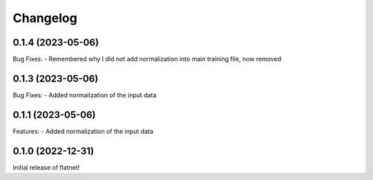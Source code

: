 Changelog
=========
0.1.4 (2023-05-06)
------------------
Bug Fixes:
- Remembered why I did not add normalization into main training file, now removed

0.1.3 (2023-05-06)
------------------

Bug Fixes:
- Added normalization of the input data

0.1.1 (2023-05-06)
------------------

Features:
- Added normalization of the input data

0.1.0 (2022-12-31)
------------------

Initial release of flatnet!